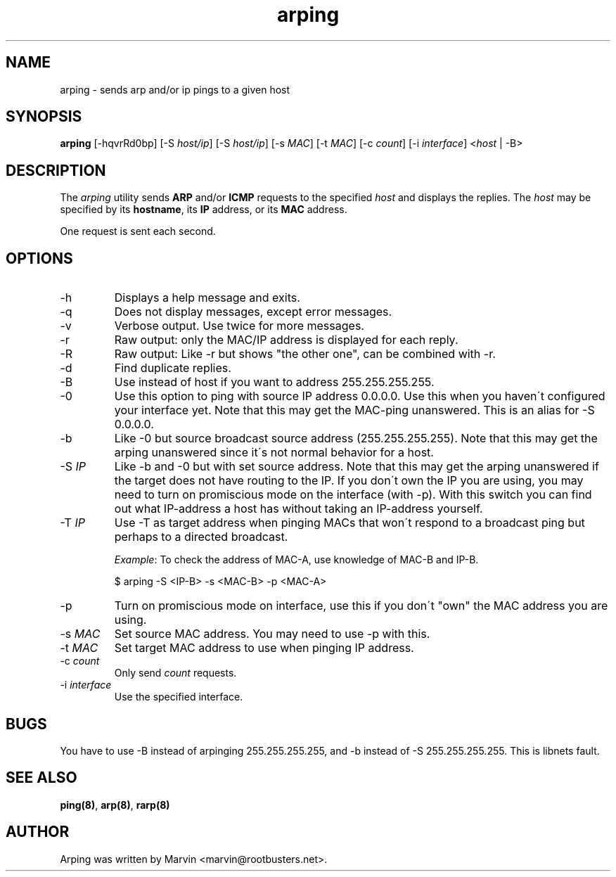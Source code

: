 .TH "arping" "8" "8th July, 2001" "arping" "" 
.PP 
.SH "NAME" 
arping \- sends arp and/or ip pings to a given host
.PP 
.SH "SYNOPSIS" 
\fBarping\fP [-hqvrRd0bp] [-S \fIhost/ip\fP] [-S \fIhost/ip\fP] [-s \fIMAC\fP]    [-t \fIMAC\fP] [-c \fIcount\fP] [-i \fIinterface\fP] <\fIhost\fP | -B>
.PP 
.SH "DESCRIPTION" 
The \fIarping\fP utility sends \fBARP\fP and/or \fBICMP\fP requests to the specified \fIhost\fP and displays the replies\&. The \fIhost\fP may be specified by its \fBhostname\fP, its \fBIP\fP address, or its \fBMAC\fP address\&.
.PP 
One request is sent each second\&.
.PP 
.SH "OPTIONS" 
.PP 
.IP 
.IP "-h" 
Displays a help message and exits\&.
.IP 
.IP "-q" 
Does not display messages, except error messages\&.
.IP 
.IP "-v" 
Verbose output\&. Use twice for more messages\&.
.IP 
.IP "-r" 
Raw output: only the MAC/IP address is displayed for each reply\&.
.IP 
.IP "-R" 
Raw output: Like -r but shows "the other one", can be combined with
-r\&.
.IP 
.IP "-d" 
Find duplicate replies\&.
.IP 
.IP "-B" 
Use instead of host if you want to address 255\&.255\&.255\&.255\&.
.IP 
.IP "-0" 
Use this option to ping with source IP address 0\&.0\&.0\&.0\&. Use this
when you haven\'t configured your interface yet\&.
Note that this may get the MAC-ping unanswered\&.
This is an alias for -S 0\&.0\&.0\&.0\&.
.IP 
.IP "-b" 
Like -0 but source broadcast source address (255\&.255\&.255\&.255)\&.
Note that this may get the arping unanswered since it\'s not normal behavior
for a host\&.
.IP 
.IP "-S \fIIP\fP" 
Like -b and -0 but with set source address\&.
Note that this may get the arping unanswered if the target does not have
routing to the IP\&. If you don\'t own the IP you are using, you may need to turn
on promiscious mode on the interface (with -p)\&. With this switch you can find
out what IP-address a host has without taking an IP-address yourself\&.
.IP 
.IP "-T \fIIP\fP" 
Use -T as target address when pinging MACs that won\'t
respond to a broadcast ping but perhaps to a directed broadcast\&.
.IP 
\fIExample\fP:                                                                To check the address of MAC-A, use knowledge of MAC-B and IP-B\&.
.IP 
$ arping -S <IP-B> -s <MAC-B> -p <MAC-A>
.IP 
.IP "-p" 
Turn on promiscious mode on interface, use this if you don\'t
"own" the MAC address you are using\&.
.IP 
.IP "-s \fIMAC\fP" 
Set source MAC address\&. You may need to use -p with this\&.
.IP 
.IP "-t \fIMAC\fP" 
Set target MAC address to use when pinging IP address\&.
.IP 
.IP "-c \fIcount\fP" 
Only send \fIcount\fP requests\&.
.IP 
.IP "-i \fIinterface\fP" 
Use the specified interface\&.
.IP 
.PP 
.SH "BUGS" 
.PP 
You have to use -B instead of arpinging 255\&.255\&.255\&.255, and -b
instead of -S 255\&.255\&.255\&.255\&. This is libnets fault\&.
.PP 
.SH "SEE ALSO" 
.PP 
\fBping(8)\fP, \fBarp(8)\fP, \fBrarp(8)\fP
.PP 
.SH "AUTHOR" 
.PP 
Arping was written by Marvin <marvin@rootbusters\&.net>\&.
